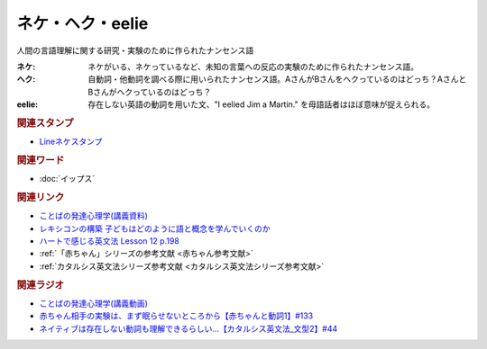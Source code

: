 ネケ・ヘク・eelie
==========================================
.. glossary::
    ネケ : ね
    ヘク : へ
    eelie : A-Z

人間の言語理解に関する研究・実験のために作られたナンセンス語

:ネケ: ネケがいる、ネケっているなど、未知の言葉への反応の実験のために作られたナンセンス語。
:ヘク: 自動詞・他動詞を調べる際に用いられたナンセンス語。AさんがBさんをヘクっているのはどっち？AさんとBさんがヘクっているのはどっち？
:eelie: 存在しない英語の動詞を用いた文、"I eelied Jim a Martin." を母語話者はほぼ意味が捉えられる。

.. rubric:: 関連スタンプ
* `Lineネケスタンプ <https://store.line.me/stickershop/product/24118981/ja>`_ 
.. image:: https://stickershop.line-scdn.net/stickershop/v1/product/24118981/LINEStorePC/main.png?v=1
  :width: 15%

.. rubric:: 関連ワード
* :doc:`イップス` 

.. rubric:: 関連リンク
* `ことばの発達心理学(講義資料) <https://ocw.u-tokyo.ac.jp/lecture_files/gf_09/10/notes/ja/10haryu.pdf>`_ 
* `レキシコンの構築 子どもはどのように語と概念を学んでいくのか <https://amzn.to/3RcadYk>`_ 
* `ハートで感じる英文法 Lesson 12 p.198 <https://amzn.to/3pKYq7q>`_ 
* :ref:`「赤ちゃん」シリーズの参考文献 <赤ちゃん参考文献>`
* :ref:`カタルシス英文法シリーズ参考文献 <カタルシス英文法シリーズ参考文献>`

.. rubric:: 関連ラジオ
* `ことばの発達心理学(講義動画) <https://ocw.u-tokyo.ac.jp/lecture_609/>`_ 
* `赤ちゃん相手の実験は、まず眠らせないところから【赤ちゃんと動詞1】#133`_
* `ネイティブは存在しない動詞も理解できるらしい…【カタルシス英文法_文型2】#44`_

.. _ネイティブは存在しない動詞も理解できるらしい…【カタルシス英文法_文型2】#44: https://www.youtube.com/watch?v=A1_ScH1NiCo
.. _赤ちゃん相手の実験は、まず眠らせないところから【赤ちゃんと動詞1】#133: https://www.youtube.com/watch?v=n70ldRw4n0E
